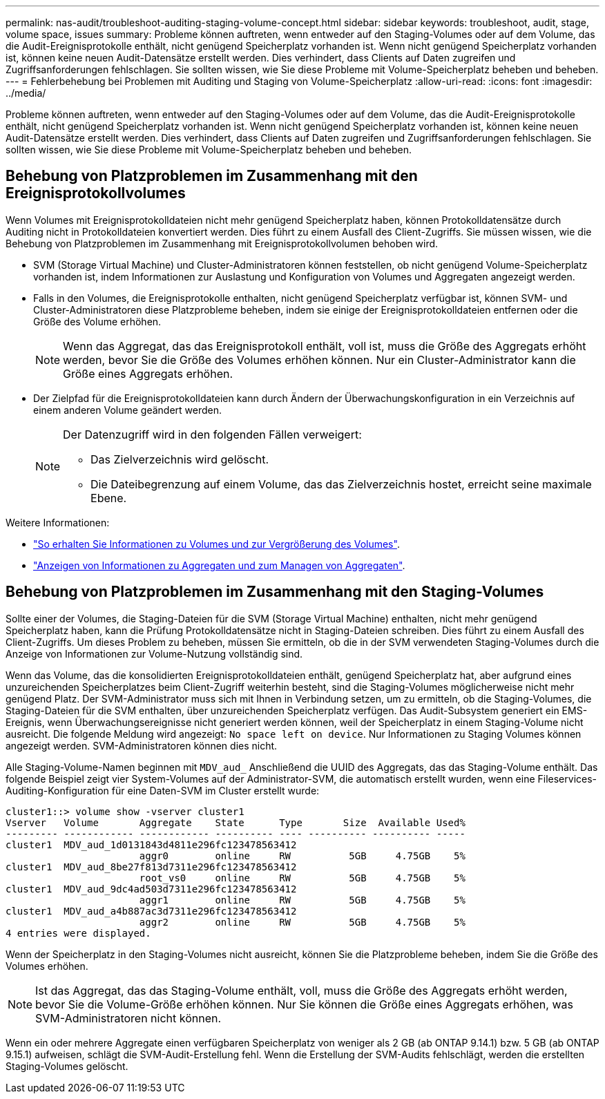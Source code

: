 ---
permalink: nas-audit/troubleshoot-auditing-staging-volume-concept.html 
sidebar: sidebar 
keywords: troubleshoot, audit, stage, volume space, issues 
summary: Probleme können auftreten, wenn entweder auf den Staging-Volumes oder auf dem Volume, das die Audit-Ereignisprotokolle enthält, nicht genügend Speicherplatz vorhanden ist. Wenn nicht genügend Speicherplatz vorhanden ist, können keine neuen Audit-Datensätze erstellt werden. Dies verhindert, dass Clients auf Daten zugreifen und Zugriffsanforderungen fehlschlagen. Sie sollten wissen, wie Sie diese Probleme mit Volume-Speicherplatz beheben und beheben. 
---
= Fehlerbehebung bei Problemen mit Auditing und Staging von Volume-Speicherplatz
:allow-uri-read: 
:icons: font
:imagesdir: ../media/


[role="lead"]
Probleme können auftreten, wenn entweder auf den Staging-Volumes oder auf dem Volume, das die Audit-Ereignisprotokolle enthält, nicht genügend Speicherplatz vorhanden ist. Wenn nicht genügend Speicherplatz vorhanden ist, können keine neuen Audit-Datensätze erstellt werden. Dies verhindert, dass Clients auf Daten zugreifen und Zugriffsanforderungen fehlschlagen. Sie sollten wissen, wie Sie diese Probleme mit Volume-Speicherplatz beheben und beheben.



== Behebung von Platzproblemen im Zusammenhang mit den Ereignisprotokollvolumes

Wenn Volumes mit Ereignisprotokolldateien nicht mehr genügend Speicherplatz haben, können Protokolldatensätze durch Auditing nicht in Protokolldateien konvertiert werden. Dies führt zu einem Ausfall des Client-Zugriffs. Sie müssen wissen, wie die Behebung von Platzproblemen im Zusammenhang mit Ereignisprotokollvolumen behoben wird.

* SVM (Storage Virtual Machine) und Cluster-Administratoren können feststellen, ob nicht genügend Volume-Speicherplatz vorhanden ist, indem Informationen zur Auslastung und Konfiguration von Volumes und Aggregaten angezeigt werden.
* Falls in den Volumes, die Ereignisprotokolle enthalten, nicht genügend Speicherplatz verfügbar ist, können SVM- und Cluster-Administratoren diese Platzprobleme beheben, indem sie einige der Ereignisprotokolldateien entfernen oder die Größe des Volume erhöhen.
+
[NOTE]
====
Wenn das Aggregat, das das Ereignisprotokoll enthält, voll ist, muss die Größe des Aggregats erhöht werden, bevor Sie die Größe des Volumes erhöhen können. Nur ein Cluster-Administrator kann die Größe eines Aggregats erhöhen.

====
* Der Zielpfad für die Ereignisprotokolldateien kann durch Ändern der Überwachungskonfiguration in ein Verzeichnis auf einem anderen Volume geändert werden.
+
[NOTE]
====
Der Datenzugriff wird in den folgenden Fällen verweigert:

** Das Zielverzeichnis wird gelöscht.
** Die Dateibegrenzung auf einem Volume, das das Zielverzeichnis hostet, erreicht seine maximale Ebene.


====


Weitere Informationen:

* link:../volumes/index.html["So erhalten Sie Informationen zu Volumes und zur Vergrößerung des Volumes"].
* link:../disks-aggregates/index.html["Anzeigen von Informationen zu Aggregaten und zum Managen von Aggregaten"].




== Behebung von Platzproblemen im Zusammenhang mit den Staging-Volumes

Sollte einer der Volumes, die Staging-Dateien für die SVM (Storage Virtual Machine) enthalten, nicht mehr genügend Speicherplatz haben, kann die Prüfung Protokolldatensätze nicht in Staging-Dateien schreiben. Dies führt zu einem Ausfall des Client-Zugriffs. Um dieses Problem zu beheben, müssen Sie ermitteln, ob die in der SVM verwendeten Staging-Volumes durch die Anzeige von Informationen zur Volume-Nutzung vollständig sind.

Wenn das Volume, das die konsolidierten Ereignisprotokolldateien enthält, genügend Speicherplatz hat, aber aufgrund eines unzureichenden Speicherplatzes beim Client-Zugriff weiterhin besteht, sind die Staging-Volumes möglicherweise nicht mehr genügend Platz. Der SVM-Administrator muss sich mit Ihnen in Verbindung setzen, um zu ermitteln, ob die Staging-Volumes, die Staging-Dateien für die SVM enthalten, über unzureichenden Speicherplatz verfügen. Das Audit-Subsystem generiert ein EMS-Ereignis, wenn Überwachungsereignisse nicht generiert werden können, weil der Speicherplatz in einem Staging-Volume nicht ausreicht. Die folgende Meldung wird angezeigt: `No space left on device`. Nur Informationen zu Staging Volumes können angezeigt werden. SVM-Administratoren können dies nicht.

Alle Staging-Volume-Namen beginnen mit `MDV_aud_` Anschließend die UUID des Aggregats, das das Staging-Volume enthält. Das folgende Beispiel zeigt vier System-Volumes auf der Administrator-SVM, die automatisch erstellt wurden, wenn eine Fileservices-Auditing-Konfiguration für eine Daten-SVM im Cluster erstellt wurde:

[listing]
----
cluster1::> volume show -vserver cluster1
Vserver   Volume       Aggregate    State      Type       Size  Available Used%
--------- ------------ ------------ ---------- ---- ---------- ---------- -----
cluster1  MDV_aud_1d0131843d4811e296fc123478563412
                       aggr0        online     RW          5GB     4.75GB    5%
cluster1  MDV_aud_8be27f813d7311e296fc123478563412
                       root_vs0     online     RW          5GB     4.75GB    5%
cluster1  MDV_aud_9dc4ad503d7311e296fc123478563412
                       aggr1        online     RW          5GB     4.75GB    5%
cluster1  MDV_aud_a4b887ac3d7311e296fc123478563412
                       aggr2        online     RW          5GB     4.75GB    5%
4 entries were displayed.
----
Wenn der Speicherplatz in den Staging-Volumes nicht ausreicht, können Sie die Platzprobleme beheben, indem Sie die Größe des Volumes erhöhen.

[NOTE]
====
Ist das Aggregat, das das Staging-Volume enthält, voll, muss die Größe des Aggregats erhöht werden, bevor Sie die Volume-Größe erhöhen können. Nur Sie können die Größe eines Aggregats erhöhen, was SVM-Administratoren nicht können.

====
Wenn ein oder mehrere Aggregate einen verfügbaren Speicherplatz von weniger als 2 GB (ab ONTAP 9.14.1) bzw. 5 GB (ab ONTAP 9.15.1) aufweisen, schlägt die SVM-Audit-Erstellung fehl. Wenn die Erstellung der SVM-Audits fehlschlägt, werden die erstellten Staging-Volumes gelöscht.
